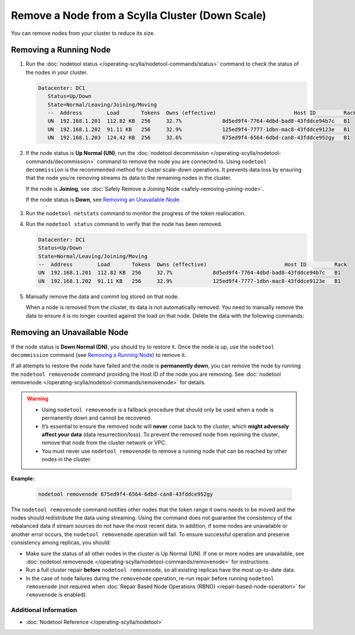 
Remove a Node from a Scylla Cluster (Down Scale)
************************************************

You can remove nodes from your cluster to reduce its size.

-----------------------
Removing a Running Node
-----------------------

#. Run the :doc:`nodetool status </operating-scylla/nodetool-commands/status>` command to check the status of the nodes in your cluster.

   .. code-block:: console

      Datacenter: DC1
         Status=Up/Down
         State=Normal/Leaving/Joining/Moving
         --  Address        Load       Tokens  Owns (effective)                         Host ID         Rack
         UN  192.168.1.201  112.82 KB  256     32.7%             8d5ed9f4-7764-4dbd-bad8-43fddce94b7c   B1
         UN  192.168.1.202  91.11 KB   256     32.9%             125ed9f4-7777-1dbn-mac8-43fddce9123e   B1
         UN  192.168.1.203  124.42 KB  256     32.6%             675ed9f4-6564-6dbd-can8-43fddce952gy   B1

#. If the node status is **Up Normal (UN)**, run the :doc:`nodetool decommission </operating-scylla/nodetool-commands/decommission>` command
   to remove the node you are connected to. Using ``nodetool decommission`` is the recommended method for cluster scale-down operations. It prevents data loss
   by ensuring that the node you're removing streams its data to the remaining nodes in the cluster.

   If the node is **Joining**, see :doc:`Safely Remove a Joining Node <safely-removing-joining-node>`.

   If the node status is **Down**, see `Removing an Unavailable Node`_.

     .. include:: /operating-scylla/_common/decommission_warning.rst

#. Run the ``nodetool netstats`` command to monitor the progress of the token reallocation.
#. Run the ``nodetool status`` command to verify that the node has been removed.

   .. code-block:: console

      Datacenter: DC1
      Status=Up/Down
      State=Normal/Leaving/Joining/Moving
      --  Address        Load       Tokens  Owns (effective)                         Host ID         Rack
      UN  192.168.1.201  112.82 KB  256     32.7%             8d5ed9f4-7764-4dbd-bad8-43fddce94b7c   B1
      UN  192.168.1.202  91.11 KB   256     32.9%             125ed9f4-7777-1dbn-mac8-43fddce9123e   B1

#. Manually remove the data and commit log stored on that node.
   
   When a node is removed from the cluster, its data is not automatically removed.  You need to manually
   remove the data to ensure it is no longer counted against the load on that node. Delete the data with the following commands:

   .. include:: /rst_include/clean-data-code.rst

----------------------------
Removing an Unavailable Node
----------------------------

If the node status is **Down Normal (DN)**, you should try to restore it. Once the node is up, use the ``nodetool decommission``
command (see `Removing a Running Node`_) to remove it.

If all attempts to restore the node have failed and the node is **permanently down**, you can remove the node by running the ``nodetool removenode``
command providing the Host ID of the node you are removing. See :doc:`nodetool removenode </operating-scylla/nodetool-commands/removenode>` for details.

.. warning::
    * Using ``nodetool removenode`` is a fallback procedure that should only be used when a node is permanently down and cannot
      be recovered.
    * It’s essential to ensure the removed node will **never** come back to the cluster, which **might adversely affect your data** 
      (data resurrection/loss). To prevent the removed node from rejoining the cluster, remove that node from the cluster 
      network or VPC.
    * You must never use ``nodetool removenode`` to remove a running node that can be reached by other nodes in the cluster.

.. REMOVE IN FUTURE VERSIONS - The problem listed as the second bullet in the warning above is solved by Raft.
.. Update the warning to suggest enabling Raft when Raft topology changes are implemented.
.. Remove the bullet when Raft topology changes are mandatory.

**Example:**

    .. code-block:: console

        nodetool removenode 675ed9f4-6564-6dbd-can8-43fddce952gy

The ``nodetool removenode`` command notifies other nodes that the token range it owns needs to be moved and
the nodes should redistribute the data using streaming. Using the command does not guarantee the consistency of the rebalanced data if
stream sources do not have the most recent data. In addition, if some nodes are unavailable or another error occurs,
the ``nodetool removenode`` operation will fail. To ensure successful operation and preserve consistency among replicas, you should:

* Make sure the status of all other nodes in the cluster is Up Normal (UN). If one or more nodes are unavailable, see :doc:`nodetool removenode </operating-scylla/nodetool-commands/removenode>` for instructions.
* Run a full cluster repair **before** ``nodetool removenode``, so all existing replicas have the most up-to-date data.
* In the case of node failures during the ``removenode`` operation, re-run repair before running
  ``nodetool removenode`` (not required when :doc:`Repair Based Node Operations (RBNO) <repair-based-node-operation>` for ``removenode`` 
  is enabled).


Additional Information
----------------------
* :doc:`Nodetool Reference </operating-scylla/nodetool>`
